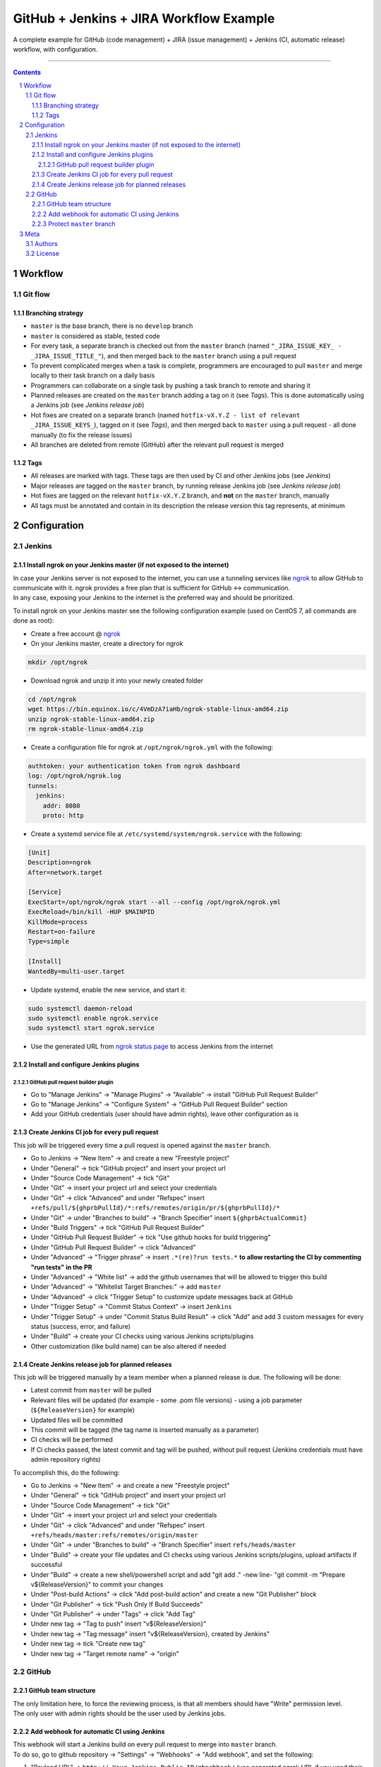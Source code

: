 GitHub + Jenkins + JIRA Workflow Example
########################################

A complete example for GitHub (code management) + JIRA (issue management) + Jenkins (CI, automatic release) workflow, with configuration.

-----

.. contents::

.. section-numbering::

Workflow
********
Git flow
========
Branching strategy
------------------

* ``master`` is the base branch, there is no ``develop`` branch
* ``master`` is considered as stable, tested code
* For every task, a separate branch is checked out from the ``master`` branch (named ``"_JIRA_ISSUE_KEY_ - _JIRA_ISSUE_TITLE_"``), and then merged back to the ``master`` branch using a pull request
* To prevent complicated merges when a task is complete, programmers are encouraged to pull ``master`` and merge locally to their task branch on a daily basis 
* Programmers can collaborate on a single task by pushing a task branch to remote and sharing it
* Planned releases are created on the ``master`` branch adding a tag on it (see *Tags*). This is done automatically using a Jenkins job (see *Jenkins release job*)
* Hot fixes are created on a separate branch (named ``hotfix-vX.Y.Z - list of relevant _JIRA_ISSUE_KEYS_``), tagged on it (see *Tags*), and then merged back to ``master`` using a pull request - all done manually (to fix the release issues)
* All branches are deleted from remote (GitHub) after the relevant pull request is merged

Tags
----

* All releases are marked with tags. These tags are then used by CI and other Jenkins jobs (see *Jenkins*)
* Major releases are tagged on the ``master`` branch, by running release Jenkins job (see *Jenkins release job*)
* Hot fixes are tagged on the relevant ``hotfix-vX.Y.Z`` branch, and **not** on the ``master`` branch, manually
* All tags must be annotated and contain in its description the release version this tag represents, at minimum 


Configuration
*************
Jenkins
=======
Install ngrok on your Jenkins master (if not exposed to the internet)
---------------------------------------------------------------------
| In case your Jenkins server is not exposed to the internet, you can use a tunneling services like `ngrok <https://ngrok.com/>`_ to allow GitHub to communicate with it. ngrok provides a free plan that is sufficient for GitHub <-> communication.
| In any case, exposing your Jenkins to the internet is the preferred way and should be prioritized.

To install ngrok on your Jenkins master see the following configuration example (used on CentOS 7, all commands are done as root):

* Create a free account @ `ngrok <https://ngrok.com/>`_ 
* On your Jenkins master, create a directory for ngrok

.. code-block:: bash

  mkdir /opt/ngrok

* Download ngrok and unzip it into your newly created folder

.. code-block:: bash

  cd /opt/ngrok
  wget https://bin.equinox.io/c/4VmDzA7iaHb/ngrok-stable-linux-amd64.zip
  unzip ngrok-stable-linux-amd64.zip
  rm ngrok-stable-linux-amd64.zip

* Create a configuration file for ngrok at ``/opt/ngrok/ngrok.yml`` with the following:

.. code-block:: bash

  authtoken: your authentication token from ngrok dashboard
  log: /opt/ngrok/ngrok.log
  tunnels:
    jenkins:
      addr: 8080
      proto: http

* Create a systemd service file at ``/etc/systemd/system/ngrok.service`` with the following:

.. code-block:: bash

  [Unit]
  Description=ngrok
  After=network.target

  [Service]
  ExecStart=/opt/ngrok/ngrok start --all --config /opt/ngrok/ngrok.yml
  ExecReload=/bin/kill -HUP $MAINPID
  KillMode=process
  Restart=on-failure
  Type=simple

  [Install]
  WantedBy=multi-user.target

* Update systemd, enable the new service, and start it:

.. code-block:: bash

  sudo systemctl daemon-reload
  sudo systemctl enable ngrok.service
  sudo systemctl start ngrok.service

* Use the generated URL from `ngrok status page <https://dashboard.ngrok.com/status/>`_ to access Jenkins from the internet

Install and configure Jenkins plugins
-------------------------------------
GitHub pull request builder plugin
^^^^^^^^^^^^^^^^^^^^^^^^^^^^^^^^^^
* Go to "Manage Jenkins" -> "Manage Plugins" -> "Available" -> install "GitHub Pull Request Builder"
* Go to "Manage Jenkins" -> "Configure System" -> "GitHub Pull Request Builder" section
* Add your GitHub credentials (user should have admin rights), leave other configuration as is

Create Jenkins CI job for every pull request
--------------------------------------------
This job will be triggered every time a pull request is opened against the ``master`` branch.

* Go to Jenkins -> "New Item" -> and create a new "Freestyle project"
* Under "General" -> tick "GitHub project" and insert your project url
* Under "Source Code Management" -> tick "Git"
* Under "Git" -> insert your project url and select your credentials
* Under "Git" -> click "Advanced" and under "Refspec" insert ``+refs/pull/${ghprbPullId}/*:refs/remotes/origin/pr/${ghprbPullId}/*``
* Under "Git" -> under "Branches to build" -> "Branch Specifier" insert ``${ghprbActualCommit}``
* Under "Build Triggers" -> tick "GitHub Pull Request Builder"
* Under "GitHub Pull Request Builder" -> tick "Use github hooks for build triggering"
* Under "GitHub Pull Request Builder" -> click "Advanced"
* Under "Advanced" -> "Trigger phrase" -> insert ``.*(re)?run tests.*`` **to allow restarting the CI by commenting "run tests" in the PR**
* Under "Advanced" -> "White list" -> add the github usernames that will be allowed to trigger this build
* Under "Advanced" -> "Whitelist Target Branches:" -> add ``master``
* Under "Advanced" -> click "Trigger Setup" to customize update messages back at GitHub
* Under "Trigger Setup" -> "Commit Status Context" -> insert ``Jenkins``
* Under "Trigger Setup" -> under "Commit Status Build Result" -> click "Add" and add 3 custom messages for every status (success, error, and failure)
* Under "Build" -> create your CI checks using various Jenkins scripts/plugins
* Other customization (like build name) can be also altered if needed

Create Jenkins release job for planned releases
-----------------------------------------------
This job will be triggered manually by a team member when a planned release is due. The following will be done:

* Latest commit from ``master`` will be pulled
* Relevant files will be updated (for example - some .pom file versions) - using a job parameter (``${ReleaseVersion}`` for example)
* Updated files will be committed
* This commit will be tagged (the tag name is inserted manually as a parameter)
* CI checks will be performed
* If Ci checks passed, the latest commit and tag will be pushed, without pull request (Jenkins credentials must have admin repository rights)

To accomplish this, do the following:

* Go to Jenkins -> "New Item" -> and create a new "Freestyle project"
* Under "General" -> tick "GitHub project" and insert your project url
* Under "Source Code Management" -> tick "Git"
* Under "Git" -> insert your project url and select your credentials
* Under "Git" -> click "Advanced" and under "Refspec" insert ``+refs/heads/master:refs/remotes/origin/master``
* Under "Git" -> under "Branches to build" -> "Branch Specifier" insert ``refs/heads/master``
* Under "Build" -> create your file updates and CI checks using various Jenkins scripts/plugins, upload artifacts if successful
* Under "Build" -> create a new shell/powershell script and add "git add ." -new line- "git commit -m "Prepare v${ReleaseVersion}" to commit your changes
* Under "Post-build Actions" -> click "Add post-build action" and create a new "Git Publisher" block
* Under "Git Publisher" -> tick "Push Only If Build Succeeds"
* Under "Git Publisher" -> under "Tags" -> click "Add Tag" 
* Under new tag -> "Tag to push" insert "v${ReleaseVersion}"
* Under new tag -> "Tag message" insert "v${ReleaseVersion}, created by Jenkins"
* Under new tag -> tick "Create new tag"
* Under new tag -> "Target remote name" -> "origin"

GitHub
======
GitHub team structure
---------------------
| The only limitation here, to force the reviewing process, is that all members should have "Write" permission level.
| The only user with admin rights should be the user used by Jenkins jobs.

Add webhook for automatic CI using Jenkins
-------------------------------------------
| This webhook will start a Jenkins build on every pull request to merge into ``master`` branch.
| To do so, go to github repository -> "Settings" -> "Webhooks" -> "Add webhook", and set the following:

#. "Payload URL" -> ``http://_Your_Jenkins_Public_IP/ghprbhook/`` (use generated ngrok URL if you used their service)
#. "Let me select individual events." -> tick it
#. "Pull requests", "Issue comments" -> tick both (leave out all others)
#. Click "Add webhook"

Protect ``master`` branch
-----------------------
Create branch protection rule for ``master``. This rule will force the following:

* Prevent direct commits to master branch by forcing all merges to go through pull requests
* Force a minimum of X reviewers to approve each pull request (reviewers will be added automatically from the configuration found at ``.github/CODEOWNERS`` file) 
* Force all pull request to go through a status check before merging

To do so, go to github repository -> "Settings" -> "Branches" -> "Add rule", and set the following:

#. "Apply rule to" -> master
#. "Require pull request reviews before merging" -> tick it
#. "Required approving reviews" -> select the minimum number of reviewers (depends on team size. If possible, 2 should be the minimum in my opinion)
#. "Dismiss stale pull request approvals when new commits are pushed" -> tick it
#. "Require status checks to pass before merging" -> tick it
#. "Require branches to be up to date before merging" -> tick it
#. Select your status check from the list (you must run it at least once for it to appear)

Meta
****
Authors
=======
`yevgenykuz <https://github.com/yevgenykuz>`_

License
=======

Creative Commons Attribution 4.0 International - `LICENSE <https://github.com/yevgenykuz//qpack-to-jira-with-xray-migrator/blob/master/LICENSE>`_

-----

.
